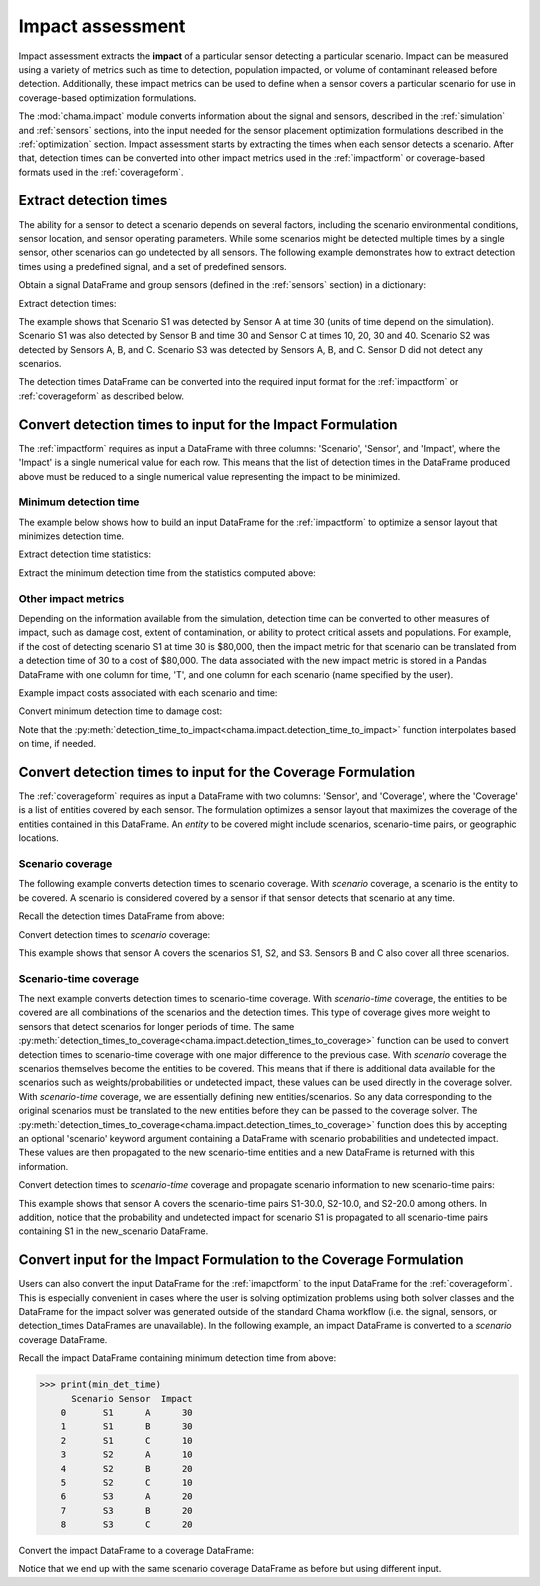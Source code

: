 .. raw:: latex

    \newpage

.. _impact:
	
Impact assessment
=================
Impact assessment extracts the **impact** of a particular sensor detecting a
particular scenario. Impact can be measured using a variety of metrics such as
time to detection, population impacted, or volume of contaminant released
before detection. Additionally, these impact metrics can be used to define
when a sensor covers a particular scenario for use in
coverage-based optimization formulations.

The :mod:`chama.impact` module converts information about the signal and
sensors, described in the :ref:`simulation` and :ref:`sensors` sections, into
the input needed for the sensor placement optimization formulations described in the
:ref:`optimization` section.
Impact assessment starts by extracting the times when each sensor
detects a scenario. After that, detection times can be converted into other impact
metrics used in the :ref:`impactform` or
coverage-based formats used in the :ref:`coverageform`.

Extract detection times
-----------------------
The ability for a sensor to detect a scenario depends on several factors, including the scenario environmental conditions,
sensor location, and sensor operating parameters. While some scenarios might
be detected multiple times by a single sensor, other scenarios can go
undetected by all sensors.
The following example demonstrates how to extract detection times using 
a predefined signal, and a set of predefined sensors.

Obtain a signal DataFrame and group sensors (defined in the :ref:`sensors`
section) in a dictionary:

.. doctest::
    :hide:

    >>> from __future__ import print_function, division
    >>> import chama
    >>> import pandas as pd
    >>> import numpy as np
    >>> posA = chama.sensors.Stationary(location=(1,2,3))
    >>> detA = chama.sensors.Point(sample_times=[0,10,20,30], threshold=30)
    >>> stationary_pt_sensor = chama.sensors.Sensor(position=posA, detector=detA)
    >>> posB = chama.sensors.Mobile(locations=[(2,3,1.1),(2,3,1),(2,2.9,1),(2,3,3)], speed=1)
    >>> detB = chama.sensors.Point(sample_times=[0,10,20,30], threshold=60)
    >>> mobile_pt_sensor = chama.sensors.Sensor(position=posB, detector=detB)
    >>> posC = chama.sensors.Stationary(location=(2,2,3))
    >>> detC = chama.sensors.Camera(threshold=100, sample_times=[0,10,20,30,40], direction=(0,0,-1))
    >>> stationary_camera_sensor = chama.sensors.Sensor(position=posC, detector=detC)
    >>> posD = chama.sensors.Mobile(locations=[(1,1,1),(1,2,1),(1,2,2),(2,1,1)], speed=1)
    >>> detD = chama.sensors.Camera(threshold=10000, sample_times=[0], direction=(1,1,1))
    >>> mobile_camera_sensor = chama.sensors.Sensor(position=posD, detector=detD)
    >>> x,y,z,t = np.meshgrid([1, 2, 3], [1, 2, 3], [1, 2, 3], [0, 10, 20, 30, 40])
    >>> signal = pd.DataFrame({'X': x.flatten(),'Y': y.flatten(),'Z': z.flatten(),'T': t.flatten(),
    ...                        'S1': x.flatten() * t.flatten(),
    ...                        'S2': z.flatten() * t.flatten(),
    ...                        'S3': (t.flatten()-10) * t.flatten()})

.. doctest::

    >>> print(signal.head())
       S1  S2    S3   T  X  Y  Z
    0   0   0     0   0  1  1  1
    1  10  10     0  10  1  1  1
    2  20  20   200  20  1  1  1
    3  30  30   600  30  1  1  1
    4  40  40  1200  40  1  1  1

    >>> sensors = dict()
    >>> sensors['A'] = stationary_pt_sensor
    >>> sensors['B'] = mobile_pt_sensor
    >>> sensors['C'] = stationary_camera_sensor
    >>> sensors['D'] = mobile_camera_sensor

Extract detection times:

.. doctest::

    >>> det_times = chama.impact.extract_detection_times(signal, sensors)

.. doctest::
    :hide:

    >>> det_times.sort_values(['Scenario','Sensor'], inplace=True)
    >>> det_times.reset_index(inplace=True)
    >>> det_times.drop('index', inplace=True, axis=1)

.. doctest::

    >>> print(det_times)
      Scenario Sensor   Detection Times
    0       S1      A              [30]
    1       S1      B              [30]
    2       S1      C  [10, 20, 30, 40]
    3       S2      A      [10, 20, 30]
    4       S2      B          [20, 30]
    5       S2      C  [10, 20, 30, 40]
    6       S3      A          [20, 30]
    7       S3      B          [20, 30]
    8       S3      C      [20, 30, 40]

	
The example shows that Scenario S1 was detected by Sensor A at time 30
(units of time depend on the simulation). Scenario S1 was also detected by
Sensor B and time 30 and Sensor C at times 10, 20, 30 and 40. Scenario S2 was
detected by Sensors A, B, and C. Scenario S3 was detected by Sensors A, B, and
C. Sensor D did not detect any scenarios.

The detection times DataFrame can be converted into the required input
format for the :ref:`impactform` or :ref:`coverageform` as described below.

Convert detection times to input for the Impact Formulation
------------------------------------------------------------------
The :ref:`impactform` requires as input
a DataFrame with three columns: 'Scenario', 'Sensor', and 'Impact', where
the 'Impact' is a single numerical value for each row. This means that the
list of detection times in the DataFrame produced above must be reduced to a
single numerical value representing the impact to be minimized.

Minimum detection time
...............................................

The example below shows how to build an input DataFrame for the :ref:`impactform` to
optimize a sensor layout that minimizes detection time.

Extract detection time statistics:

.. doctest::

    >>> det_time_stats = chama.impact.detection_time_stats(det_times)
    >>> print(det_time_stats)
      Scenario Sensor  Min  Mean  Median  Max  Count
    0       S1      A   30  30.0    30.0   30      1
    1       S1      B   30  30.0    30.0   30      1
    2       S1      C   10  25.0    25.0   40      4
    3       S2      A   10  20.0    20.0   30      3
    4       S2      B   20  25.0    25.0   30      2
    5       S2      C   10  25.0    25.0   40      4
    6       S3      A   20  25.0    25.0   30      2
    7       S3      B   20  25.0    25.0   30      2
    8       S3      C   20  30.0    30.0   40      3

Extract the minimum detection time from the statistics computed above:

.. doctest::

    >>> min_det_time = det_time_stats[['Scenario','Sensor','Min']]
    >>> min_det_time = min_det_time.rename(columns={'Min':'Impact'})
    >>> print(min_det_time)
      Scenario Sensor  Impact
    0       S1      A      30
    1       S1      B      30
    2       S1      C      10
    3       S2      A      10
    4       S2      B      20
    5       S2      C      10
    6       S3      A      20
    7       S3      B      20
    8       S3      C      20

Other impact metrics
...............................................
Depending on the information available from the simulation, detection time
can be converted to other measures of impact, such as damage cost, extent of
contamination, or ability to protect critical assets and populations. For
example, if the cost of detecting scenario S1 at time 30 is $80,000, then the
impact metric for that scenario can be translated from a detection time of 30
to a cost of $80,000. The data associated with the new impact metric is stored in a Pandas
DataFrame with one column for time, 'T', and one column for each scenario (name
specified by the user).

Example impact costs associated with each scenario and time:

.. doctest::
    :hide:

    >>> impact_cost = pd.DataFrame({'T': [0, 10, 20, 30, 40],'S1': [0, 10000, 40000, 80000, 100000],'S2': [0, 5000, 20000, 75000, 90000],'S3': [0, 15000, 50000, 95000, 150000]})
    >>> impact_cost = impact_cost[['T', 'S1','S2', 'S3']]
    >>> min_det_time = min_det_time.rename(columns={'Impact':'T'})

.. doctest::

    >>> print(impact_cost)
        T      S1     S2      S3
    0   0       0      0       0
    1  10   10000   5000   15000
    2  20   40000  20000   50000
    3  30   80000  75000   95000
    4  40  100000  90000  150000


Convert minimum detection time to damage cost:

.. doctest::

    >>> impact_metric = chama.impact.detection_time_to_impact(min_det_time,
    ...                                                       impact_cost)
    >>> print(impact_metric)
      Scenario Sensor  Impact
    0       S1      A   80000
    1       S1      B   80000
    2       S1      C   10000
    3       S2      A    5000
    4       S2      B   20000
    5       S2      C    5000
    6       S3      A   50000
    7       S3      B   50000
    8       S3      C   50000

Note that the
:py:meth:`detection_time_to_impact<chama.impact.detection_time_to_impact>`
function interpolates based on time, if needed. 

Convert detection times to input for the Coverage Formulation
-------------------------------------------------------------------
The :ref:`coverageform` requires as input
a DataFrame with two columns: 'Sensor', and 'Coverage', where the 'Coverage' is
a list of entities covered by each sensor. The formulation optimizes a sensor
layout that maximizes the coverage of the entities contained in this
DataFrame.
An `entity` to be covered might include scenarios, scenario-time pairs, or
geographic locations. 

Scenario coverage
...............................................
The following example converts detection times to scenario coverage. 
With `scenario` coverage, a scenario is the entity to be covered. A scenario
is considered covered by a sensor if that sensor detects that scenario at
any time.

Recall the detection times DataFrame from above:

.. doctest::

    >>> print(det_times)
      Scenario Sensor   Detection Times
    0       S1      A              [30]
    1       S1      B              [30]
    2       S1      C  [10, 20, 30, 40]
    3       S2      A      [10, 20, 30]
    4       S2      B          [20, 30]
    5       S2      C  [10, 20, 30, 40]
    6       S3      A          [20, 30]
    7       S3      B          [20, 30]
    8       S3      C      [20, 30, 40]

Convert detection times to `scenario` coverage:

.. doctest::

    >>> scenario_cov = chama.impact.detection_times_to_coverage(det_times, coverage_type='scenario')
    >>> print(scenario_cov)
      Sensor      Coverage
    0      A  [S1, S2, S3]
    1      B  [S1, S2, S3]
    2      C  [S1, S2, S3]

This example shows that sensor A covers the scenarios S1, S2, and S3.
Sensors B and C also cover all three scenarios.

Scenario-time coverage
...............................................

The next example converts detection times to scenario-time coverage. 
With `scenario-time` coverage, the entities to be covered are all combinations
of the scenarios and the detection times. This type of coverage gives more
weight to sensors that detect scenarios for longer periods of time.
The same
:py:meth:`detection_times_to_coverage<chama.impact.detection_times_to_coverage>`
function can be used to convert detection times to scenario-time coverage
with one major difference to the previous case. With `scenario` coverage the
scenarios themselves become the entities to be covered. This means that if
there is additional data available for the scenarios such as
weights/probabilities or undetected impact, these values can be used
directly in the coverage solver. With `scenario-time` coverage, we are
essentially defining new entities/scenarios. So any data corresponding to the
original scenarios must be translated to the new entities before they can be
passed to the coverage solver. The
:py:meth:`detection_times_to_coverage<chama.impact.detection_times_to_coverage>`
function does this by accepting an optional 'scenario' keyword argument
containing a DataFrame with scenario probabilities and undetected impact. These
values are then propagated to the new scenario-time entities and a new
DataFrame is returned with this information. 

Convert detection times to `scenario-time` coverage and propagate scenario
information to new scenario-time pairs:

.. doctest::
    :hide:

    >>> scenario = pd.DataFrame({'Scenario': ['S1','S2','S3'], 'Probability': [0.25,0.5,0.75], 'Undetected Impact': [100,100,100]})

.. doctest::

    >>> print(scenario)
       Probability Scenario  Undetected Impact
    0         0.25       S1                100
    1         0.50       S2                100
    2         0.75       S3                100

    >>> scen_time_cov, new_scenario = chama.impact.detection_times_to_coverage(
    ...                                          det_times,
    ...                                          coverage_type='scenario-time',
    ...                                          scenario=scenario)
    >>> print(scen_time_cov)
      Sensor                                           Coverage
    0      A  [S1-30.0, S2-10.0, S2-20.0, S2-30.0, S3-20.0, ...
    1      B      [S1-30.0, S2-20.0, S2-30.0, S3-20.0, S3-30.0]
    2      C  [S1-10.0, S1-20.0, S1-30.0, S1-40.0, S2-10.0, ...

    >>> print(new_scenario)
       Scenario  Probability  Undetected Impact
    0   S1-30.0         0.25                100
    1   S1-30.0         0.25                100
    2   S1-10.0         0.25                100
    3   S1-20.0         0.25                100
    4   S1-30.0         0.25                100
    5   S1-40.0         0.25                100
    6   S2-10.0         0.50                100
    7   S2-20.0         0.50                100
    8   S2-30.0         0.50                100
    9   S2-20.0         0.50                100
    10  S2-30.0         0.50                100
    11  S2-10.0         0.50                100
    12  S2-20.0         0.50                100
    13  S2-30.0         0.50                100
    14  S2-40.0         0.50                100
    15  S3-20.0         0.75                100
    16  S3-30.0         0.75                100
    17  S3-20.0         0.75                100
    18  S3-30.0         0.75                100
    19  S3-20.0         0.75                100
    20  S3-30.0         0.75                100
    21  S3-40.0         0.75                100

This example shows that sensor A covers the scenario-time pairs S1-30.0,
S2-10.0, and S2-20.0 among others. In addition, notice that the probability
and undetected impact for scenario S1 is propagated to all scenario-time
pairs containing S1 in the new_scenario DataFrame.

Convert input for the Impact Formulation to the Coverage Formulation
----------------------------------------------------------------------
Users can also convert the input DataFrame for the :ref:`imapctform`
to the input DataFrame for the :ref:`coverageform`. This is
especially convenient in cases where the user is solving optimization
problems using both solver classes and the DataFrame for the impact
solver was generated outside of the standard Chama workflow (i.e. the
signal, sensors, or detection_times DataFrames are unavailable).
In the following example, an impact DataFrame is converted to 
a `scenario` coverage DataFrame.

Recall the impact DataFrame containing minimum detection time from above:

>>> print(min_det_time)
      Scenario Sensor  Impact
    0       S1      A      30
    1       S1      B      30
    2       S1      C      10
    3       S2      A      10
    4       S2      B      20
    5       S2      C      10
    6       S3      A      20
    7       S3      B      20
    8       S3      C      20
	
Convert the impact DataFrame to a coverage DataFrame:

.. doctest::
   :hide:

   >>> min_det_time = min_det_time.rename(columns={'T':'Impact'})

.. doctest::

    >>> scenario_cov = chama.impact.impact_to_coverage(min_det_time)
    >>> print(scenario_cov)
      Sensor      Coverage
    0      A  [S1, S2, S3]
    1      B  [S1, S2, S3]
    2      C  [S1, S2, S3]

Notice that we end up with the same scenario coverage DataFrame as before
but using different input.